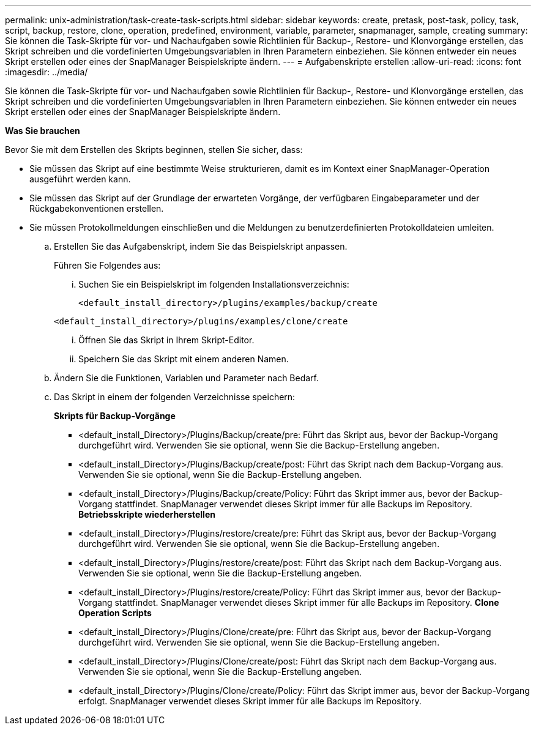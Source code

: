 ---
permalink: unix-administration/task-create-task-scripts.html 
sidebar: sidebar 
keywords: create, pretask, post-task, policy, task, script, backup, restore, clone,  operation, predefined, environment, variable, parameter, snapmanager, sample, creating 
summary: Sie können die Task-Skripte für vor- und Nachaufgaben sowie Richtlinien für Backup-, Restore- und Klonvorgänge erstellen, das Skript schreiben und die vordefinierten Umgebungsvariablen in Ihren Parametern einbeziehen. Sie können entweder ein neues Skript erstellen oder eines der SnapManager Beispielskripte ändern. 
---
= Aufgabenskripte erstellen
:allow-uri-read: 
:icons: font
:imagesdir: ../media/


[role="lead"]
Sie können die Task-Skripte für vor- und Nachaufgaben sowie Richtlinien für Backup-, Restore- und Klonvorgänge erstellen, das Skript schreiben und die vordefinierten Umgebungsvariablen in Ihren Parametern einbeziehen. Sie können entweder ein neues Skript erstellen oder eines der SnapManager Beispielskripte ändern.

*Was Sie brauchen*

Bevor Sie mit dem Erstellen des Skripts beginnen, stellen Sie sicher, dass:

* Sie müssen das Skript auf eine bestimmte Weise strukturieren, damit es im Kontext einer SnapManager-Operation ausgeführt werden kann.
* Sie müssen das Skript auf der Grundlage der erwarteten Vorgänge, der verfügbaren Eingabeparameter und der Rückgabekonventionen erstellen.
* Sie müssen Protokollmeldungen einschließen und die Meldungen zu benutzerdefinierten Protokolldateien umleiten.
+
.. Erstellen Sie das Aufgabenskript, indem Sie das Beispielskript anpassen.
+
Führen Sie Folgendes aus:

+
... Suchen Sie ein Beispielskript im folgenden Installationsverzeichnis:
+
`<default_install_directory>/plugins/examples/backup/create`

+
`<default_install_directory>/plugins/examples/clone/create`

... Öffnen Sie das Skript in Ihrem Skript-Editor.
... Speichern Sie das Skript mit einem anderen Namen.


.. Ändern Sie die Funktionen, Variablen und Parameter nach Bedarf.
.. Das Skript in einem der folgenden Verzeichnisse speichern:
+
*Skripts für Backup-Vorgänge*

+
*** <default_install_Directory>/Plugins/Backup/create/pre: Führt das Skript aus, bevor der Backup-Vorgang durchgeführt wird. Verwenden Sie sie optional, wenn Sie die Backup-Erstellung angeben.
*** <default_install_Directory>/Plugins/Backup/create/post: Führt das Skript nach dem Backup-Vorgang aus. Verwenden Sie sie optional, wenn Sie die Backup-Erstellung angeben.
*** <default_install_Directory>/Plugins/Backup/create/Policy: Führt das Skript immer aus, bevor der Backup-Vorgang stattfindet. SnapManager verwendet dieses Skript immer für alle Backups im Repository. *Betriebsskripte wiederherstellen*
*** <default_install_Directory>/Plugins/restore/create/pre: Führt das Skript aus, bevor der Backup-Vorgang durchgeführt wird. Verwenden Sie sie optional, wenn Sie die Backup-Erstellung angeben.
*** <default_install_Directory>/Plugins/restore/create/post: Führt das Skript nach dem Backup-Vorgang aus. Verwenden Sie sie optional, wenn Sie die Backup-Erstellung angeben.
*** <default_install_Directory>/Plugins/restore/create/Policy: Führt das Skript immer aus, bevor der Backup-Vorgang stattfindet. SnapManager verwendet dieses Skript immer für alle Backups im Repository. *Clone Operation Scripts*
*** <default_install_Directory>/Plugins/Clone/create/pre: Führt das Skript aus, bevor der Backup-Vorgang durchgeführt wird. Verwenden Sie sie optional, wenn Sie die Backup-Erstellung angeben.
*** <default_install_Directory>/Plugins/Clone/create/post: Führt das Skript nach dem Backup-Vorgang aus. Verwenden Sie sie optional, wenn Sie die Backup-Erstellung angeben.
*** <default_install_Directory>/Plugins/Clone/create/Policy: Führt das Skript immer aus, bevor der Backup-Vorgang erfolgt. SnapManager verwendet dieses Skript immer für alle Backups im Repository.





